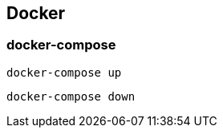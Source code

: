 
== Docker

=== docker-compose
[listing.terminal,subs="quotes"]
----
docker-compose up
----
----
docker-compose down
----